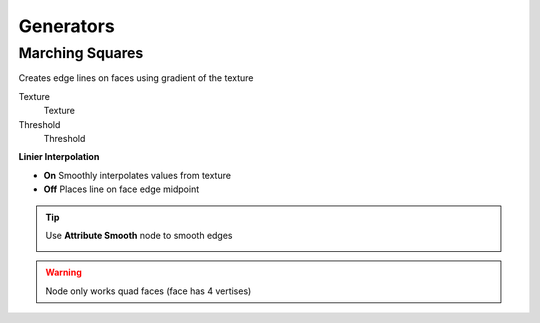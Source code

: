 Generators
===================================

************************************************************
Marching Squares
************************************************************

Creates edge lines on faces using gradient of the texture

.. image:: images/marching_sqaures.PNG
.. image:: images/marching_sqaures1.png
.. image:: images/marching_sqaures2.png
.. image:: images/marching_sqaures3.PNG

Texture
  Texture 
  
Threshold
  Threshold
  
**Linier Interpolation**
  
- **On**  Smoothly interpolates values from texture
- **Off**  Places line on face edge midpoint

.. tip::
    Use **Attribute Smooth** node to smooth edges
    
    .. image:: images/marching_sqaures_tip.png
    
    .. image:: images/marching_sqaures_tip1.png
    
.. warning::
    Node only works quad faces (face has 4 vertises)

